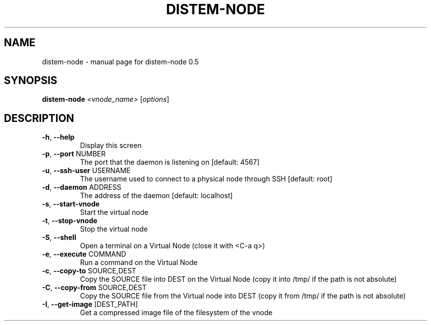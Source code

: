 .\" DO NOT MODIFY THIS FILE!  It was generated by help2man 1.40.4.
.TH DISTEM-NODE "1" "November 2011" "distem-node 0.5" "User Commands"
.SH NAME
distem-node \- manual page for distem-node 0.5
.SH SYNOPSIS
.B distem-node
\fI<vnode_name> \fR[\fIoptions\fR]
.SH DESCRIPTION
.TP
\fB\-h\fR, \fB\-\-help\fR
Display this screen
.TP
\fB\-p\fR, \fB\-\-port\fR NUMBER
The port that the daemon is listening on [default: 4567]
.TP
\fB\-u\fR, \fB\-\-ssh\-user\fR USERNAME
The username used to connect to a physical node through SSH [default: root]
.TP
\fB\-d\fR, \fB\-\-daemon\fR ADDRESS
The address of the daemon [default: localhost]
.TP
\fB\-s\fR, \fB\-\-start\-vnode\fR
Start the virtual node
.TP
\fB\-t\fR, \fB\-\-stop\-vnode\fR
Stop the virtual node
.TP
\fB\-S\fR, \fB\-\-shell\fR
Open a terminal on a Virtual Node (close it with <C\-a q>)
.TP
\fB\-e\fR, \fB\-\-execute\fR COMMAND
Run a command on the Virtual Node
.TP
\fB\-c\fR, \fB\-\-copy\-to\fR SOURCE,DEST
Copy the SOURCE file into DEST on the Virtual Node (copy it into /tmp/ if the path is not absolute)
.TP
\fB\-C\fR, \fB\-\-copy\-from\fR SOURCE,DEST
Copy the SOURCE file from the Virtual node into DEST (copy it from /tmp/ if the path is not absolute)
.TP
\fB\-I\fR, \fB\-\-get\-image\fR [DEST_PATH]
Get a compressed image file of the filesystem of the vnode

